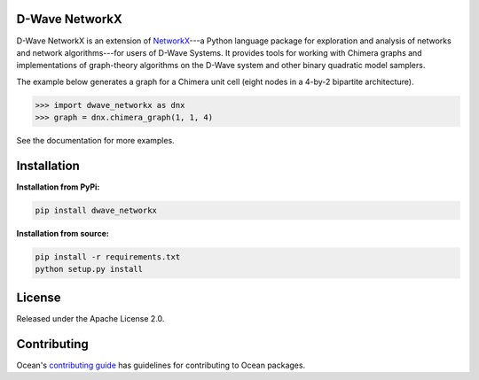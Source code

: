 .. image:: https://img.shields.io/pypi/v/dwave-networkx.svg
    :target: https://pypi.org/project/dwave-networkx

.. image:: https://codecov.io/gh/dwavesystems/dwave-networkx/branch/main/graph/badge.svg
    :target: https://codecov.io/gh/dwavesystems/dwave-networkx

.. image:: https://circleci.com/gh/dwavesystems/dwave-networkx.svg?style=svg
    :target: https://circleci.com/gh/dwavesystems/dwave-networkx

.. inclusion-marker-do-not-remove

D-Wave NetworkX
===============

.. index-start-marker

D-Wave NetworkX is an extension of `NetworkX <https://networkx.org>`_\ ---a
Python language package for exploration and analysis of networks and network
algorithms---for users of D-Wave Systems. It provides tools for working with
Chimera graphs and implementations of graph-theory algorithms on the D-Wave
system and other binary quadratic model samplers.

The example below generates a graph for a Chimera unit cell (eight nodes in a 4-by-2
bipartite architecture).

.. code: python

>>> import dwave_networkx as dnx
>>> graph = dnx.chimera_graph(1, 1, 4)

See the documentation for more examples.

.. index-end-marker

Installation
============

.. installation-start-marker

**Installation from PyPi:**

.. code-block:: bash

  pip install dwave_networkx

**Installation from source:**

.. code-block:: bash

  pip install -r requirements.txt
  python setup.py install

.. installation-end-marker

License
=======

Released under the Apache License 2.0.

Contributing
============

Ocean's `contributing guide <https://docs.ocean.dwavesys.com/en/stable/contributing.html>`_
has guidelines for contributing to Ocean packages.
